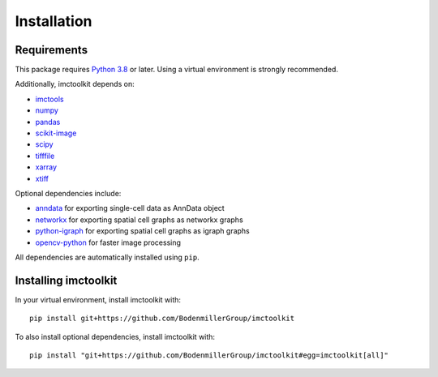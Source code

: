Installation
============

Requirements
------------

This package requires `Python 3.8`_ or later. Using a virtual environment is strongly recommended.

Additionally, imctoolkit depends on:

* `imctools`_
* `numpy`_
* `pandas`_
* `scikit-image`_
* `scipy`_
* `tifffile`_
* `xarray`_
* `xtiff`_

Optional dependencies include:

* `anndata`_ for exporting single-cell data as AnnData object
* `networkx`_ for exporting spatial cell graphs as networkx graphs
* `python-igraph`_ for exporting spatial cell graphs as igraph graphs
* `opencv-python`_ for faster image processing

All dependencies are automatically installed using ``pip``.

.. _Python 3.8: https://www.python.org/
.. _imctools: https://pypi.org/project/imctools/
.. _numpy: https://pypi.org/project/numpy/
.. _pandas: https://pypi.org/project/pandas/
.. _scikit-image: https://pypi.org/project/scikit-image/
.. _scipy: https://pypi.org/project/scipy/
.. _tifffile: https://pypi.org/project/tifffile/
.. _xarray: https://pypi.org/project/xarray/
.. _xtiff: https://pypi.org/project/xtiff/
.. _anndata: https://pypi.org/project/anndata/
.. _networkx: https://pypi.org/project/networkx/
.. _python-igraph: https://pypi.org/project/python-igraph/
.. _opencv-python: https://pypi.org/project/opencv-python/


Installing imctoolkit
---------------------

In your virtual environment, install imctoolkit with::

    pip install git+https://github.com/BodenmillerGroup/imctoolkit

To also install optional dependencies, install imctoolkit with::

    pip install "git+https://github.com/BodenmillerGroup/imctoolkit#egg=imctoolkit[all]"
